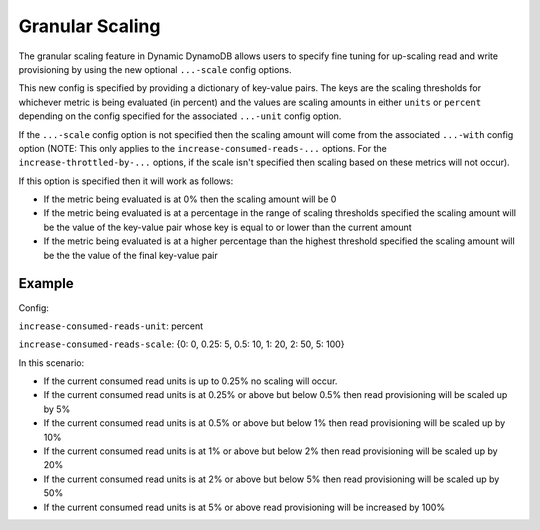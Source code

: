 Granular Scaling
================

The granular scaling feature in Dynamic DynamoDB allows users to specify fine tuning for up-scaling read and write
provisioning by using the new optional ``...-scale`` config options.

This new config is specified by providing a dictionary of key-value pairs. The keys are the scaling thresholds for
whichever metric is being evaluated (in percent) and the values are scaling amounts in either ``units`` or ``percent``
depending on the config specified for the associated ``...-unit`` config option.

If the ``...-scale`` config option is not specified then the scaling amount will come from the associated
``...-with`` config option (NOTE: This only applies to the ``increase-consumed-reads-...`` options. For the
``increase-throttled-by-...`` options, if the scale isn't specified then scaling based on these metrics will not occur).

If this option is specified then it will work as follows:

* If the metric being evaluated is at 0% then the scaling amount will be 0
* If the metric being evaluated is at a percentage in the range of scaling thresholds specified the scaling amount
  will be the value of the key-value pair whose key is equal to or lower than the current amount
* If the metric being evaluated is at a higher percentage than the highest threshold specified the scaling amount will
  be the the value of the final key-value pair

Example
-------

Config:

``increase-consumed-reads-unit``: percent

``increase-consumed-reads-scale``: {0: 0, 0.25: 5, 0.5: 10, 1: 20, 2: 50, 5: 100}

In this scenario:

* If the current consumed read units is up to 0.25% no scaling will occur.
* If the current consumed read units is at 0.25% or above but below 0.5% then read provisioning will be scaled up by 5%
* If the current consumed read units is at 0.5% or above but below 1% then read provisioning will be scaled up by 10%
* If the current consumed read units is at 1% or above but below 2% then read provisioning will be scaled up by 20%
* If the current consumed read units is at 2% or above but below 5% then read provisioning will be scaled up by 50%
* If the current consumed read units is at 5% or above read provisioning will be increased by 100%
